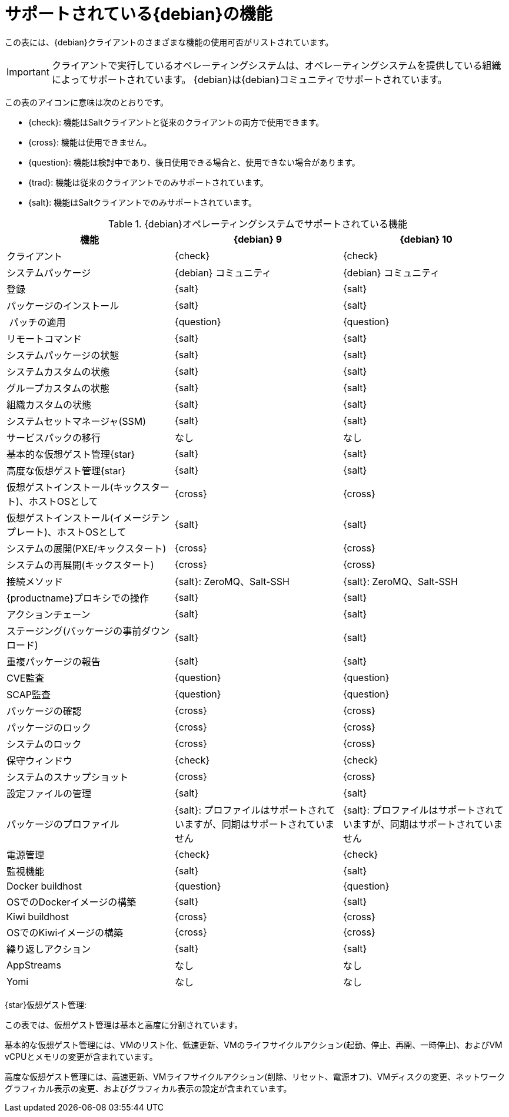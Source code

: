 [[supported-features-debian]]
= サポートされている{debian}の機能

この表には、{debian}クライアントのさまざまな機能の使用可否がリストされています。

[IMPORTANT]
====
クライアントで実行しているオペレーティングシステムは、オペレーティングシステムを提供している組織によってサポートされています。 {debian}は{debian}コミュニティでサポートされています。
====

この表のアイコンに意味は次のとおりです。

* {check}: 機能はSaltクライアントと従来のクライアントの両方で使用できます。
* {cross}: 機能は使用できません。
* {question}: 機能は検討中であり、後日使用できる場合と、使用できない場合があります。
* {trad}: 機能は従来のクライアントでのみサポートされています。
* {salt}: 機能はSaltクライアントでのみサポートされています。


[cols="1,1,1", options="header"]
.{debian}オペレーティングシステムでサポートされている機能
|===

| 機能
|{debian}{nbsp}9
 | {debian}{nbsp}10
 
 | クライアント
 | {check}
 | {check}
 
 | システムパッケージ
 | {debian} コミュニティ
 | {debian} コミュニティ
 
 | 登録
 | {salt}
 | {salt}
 
 | パッケージのインストール
 | {salt}
 | {salt}
 
 | パッチの適用
 | {question}
 | {question}
 
 | リモートコマンド
 | {salt}
 | {salt}
 
 | システムパッケージの状態
 | {salt}
 | {salt}
 
 | システムカスタムの状態
 | {salt}
 | {salt}
 
 | グループカスタムの状態
 | {salt}
 | {salt}
 
 | 組織カスタムの状態
 | {salt}
 | {salt}
 
 | システムセットマネージャ(SSM)
 | {salt}
 | {salt}
 
 | サービスパックの移行
 | なし
 | なし
 
 | 基本的な仮想ゲスト管理{star}
 | {salt}
 | {salt}
 
 | 高度な仮想ゲスト管理{star}
 | {salt}
 | {salt}
 
 | 仮想ゲストインストール(キックスタート)、ホストOSとして
 | {cross}
 | {cross}
 
 | 仮想ゲストインストール(イメージテンプレート)、ホストOSとして
 | {salt}
 | {salt}
 
 | システムの展開(PXE/キックスタート)
 | {cross}
 | {cross}
 
 | システムの再展開(キックスタート)
 | {cross}
 | {cross}
 
 | 接続メソッド
 | {salt}: ZeroMQ、Salt-SSH
 | {salt}: ZeroMQ、Salt-SSH
 
 | {productname}プロキシでの操作
 | {salt}
 | {salt}
 
 | アクションチェーン
 | {salt}
 | {salt}
 
 | ステージング(パッケージの事前ダウンロード)
 | {salt}
 | {salt}
 
 | 重複パッケージの報告
 | {salt}
 | {salt}
 
 | CVE監査
 | {question}
 | {question}
 
 | SCAP監査
 | {question}
 | {question}
 
 | パッケージの確認
 | {cross}
 | {cross}
 
 |パッケージのロック
 | {cross}
 | {cross}
 
 | システムのロック
 | {cross}
 | {cross}
 
 | 保守ウィンドウ
 | {check}
 | {check}
 
 | システムのスナップショット
 | {cross}
 | {cross}
 
 |設定ファイルの管理
 | {salt}
 | {salt}
 
 | パッケージのプロファイル
 | {salt}: プロファイルはサポートされていますが、同期はサポートされていません
 | {salt}: プロファイルはサポートされていますが、同期はサポートされていません
 
 | 電源管理
 | {check}
 | {check}
 
 | 監視機能
 | {salt}
 | {salt}
 
 | Docker buildhost
 | {question}
 | {question}
 
 | OSでのDockerイメージの構築
 | {salt}
 | {salt}
 
 | Kiwi buildhost
 | {cross}
 | {cross}
 
 | OSでのKiwiイメージの構築
 | {cross}
 | {cross}
 
 | 繰り返しアクション
 | {salt}
 | {salt}
 
 |AppStreams
 | なし
 | なし
 
 | Yomi
 | なし
 | なし

|===

{star}仮想ゲスト管理:

この表では、仮想ゲスト管理は基本と高度に分割されています。

基本的な仮想ゲスト管理には、VMのリスト化、低速更新、VMのライフサイクルアクション(起動、停止、再開、一時停止)、およびVM vCPUとメモリの変更が含まれています。

高度な仮想ゲスト管理には、高速更新、VMライフサイクルアクション(削除、リセット、電源オフ)、VMディスクの変更、ネットワークグラフィカル表示の変更、およびグラフィカル表示の設定が含まれています。
